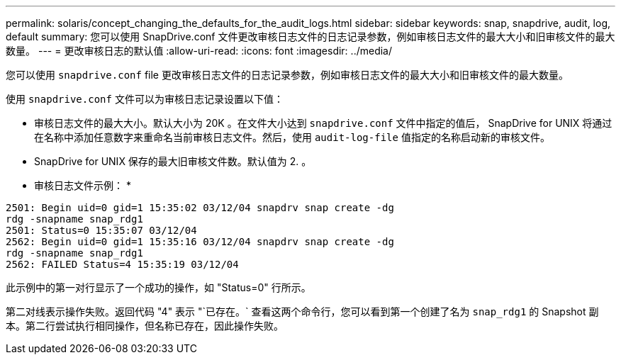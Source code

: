 ---
permalink: solaris/concept_changing_the_defaults_for_the_audit_logs.html 
sidebar: sidebar 
keywords: snap, snapdrive, audit, log, default 
summary: 您可以使用 SnapDrive.conf 文件更改审核日志文件的日志记录参数，例如审核日志文件的最大大小和旧审核文件的最大数量。 
---
= 更改审核日志的默认值
:allow-uri-read: 
:icons: font
:imagesdir: ../media/


[role="lead"]
您可以使用 `snapdrive.conf` file 更改审核日志文件的日志记录参数，例如审核日志文件的最大大小和旧审核文件的最大数量。

使用 `snapdrive.conf` 文件可以为审核日志记录设置以下值：

* 审核日志文件的最大大小。默认大小为 20K 。在文件大小达到 `snapdrive.conf` 文件中指定的值后， SnapDrive for UNIX 将通过在名称中添加任意数字来重命名当前审核日志文件。然后，使用 `audit-log-file` 值指定的名称启动新的审核文件。
* SnapDrive for UNIX 保存的最大旧审核文件数。默认值为 2. 。


* 审核日志文件示例： *

[listing]
----
2501: Begin uid=0 gid=1 15:35:02 03/12/04 snapdrv snap create -dg
rdg -snapname snap_rdg1
2501: Status=0 15:35:07 03/12/04
2562: Begin uid=0 gid=1 15:35:16 03/12/04 snapdrv snap create -dg
rdg -snapname snap_rdg1
2562: FAILED Status=4 15:35:19 03/12/04
----
此示例中的第一对行显示了一个成功的操作，如 "Status=0" 行所示。

第二对线表示操作失败。返回代码 "4" 表示 "`已存在。` 查看这两个命令行，您可以看到第一个创建了名为 `snap_rdg1` 的 Snapshot 副本。第二行尝试执行相同操作，但名称已存在，因此操作失败。

